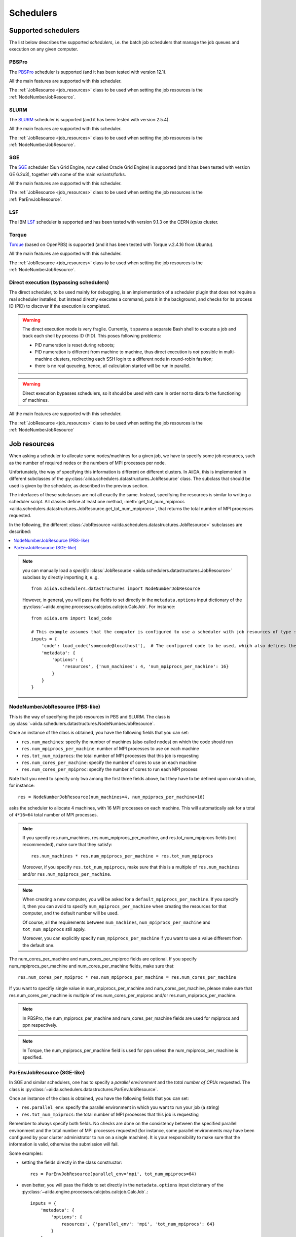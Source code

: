 .. _my-reference-to-scheduler:

==========
Schedulers
==========

Supported schedulers
++++++++++++++++++++

The list below describes the supported *schedulers*, i.e. the batch job schedulers that manage the job queues and execution on any given computer.

PBSPro
------
The `PBSPro`_ scheduler is supported (and it has been tested with version 12.1).

All the main features are supported with this scheduler.

The :ref:`JobResource <job_resources>` class to be used when setting the job resources is the :ref:`NodeNumberJobResource`.

.. _PBSPro: http://www.pbsworks.com/Product.aspx?id=1

SLURM
-----

The `SLURM`_ scheduler is supported (and it has been tested with version 2.5.4).

All the main features are supported with this scheduler.

The :ref:`JobResource <job_resources>` class to be used when setting the job resources is the :ref:`NodeNumberJobResource`.

.. _SLURM: https://slurm.schedmd.com/

SGE
---

The `SGE`_ scheduler (Sun Grid Engine, now called Oracle Grid Engine)
is supported (and it has been tested with version GE 6.2u3),
together with some of the main variants/forks.

All the main features are supported with this scheduler.

The :ref:`JobResource <job_resources>` class to be used when setting the job resources is the :ref:`ParEnvJobResource`.

.. _SGE: https://en.wikipedia.org/wiki/Oracle_Grid_Engine

LSF
---

The IBM `LSF`_ scheduler is supported and has been tested with version 9.1.3
on the CERN `lxplus` cluster.

.. _LSF: https://www-01.ibm.com/support/knowledgecenter/SSETD4_9.1.3/lsf_welcome.html

Torque
------

`Torque`_ (based on OpenPBS) is supported (and it has been tested with Torque v.2.4.16 from Ubuntu).

All the main features are supported with this scheduler.

The :ref:`JobResource <job_resources>` class to be used when setting the job resources is the :ref:`NodeNumberJobResource`.

.. _Torque: http://www.adaptivecomputing.com/products/open-source/torque/



Direct execution (bypassing schedulers)
---------------------------------------

The direct scheduler, to be used mainly for debugging, is an implementation of a scheduler plugin that does not require a real scheduler installed, but instead directly executes a command, puts it in the background, and checks for its process ID (PID) to discover if the execution is completed.

.. warning::
    The direct execution mode is very fragile. Currently, it spawns a separate Bash shell to execute a job and track each shell by process ID (PID). This poses following problems:

    * PID numeration is reset during reboots;
    * PID numeration is different from machine to machine, thus direct execution is *not* possible in multi-machine clusters, redirecting each SSH login to a different node in round-robin fashion;
    * there is no real queueing, hence, all calculation started will be run in parallel.

.. warning::
    Direct execution bypasses schedulers, so it should be used with care in order not to disturb the functioning of machines.

All the main features are supported with this scheduler.

The :ref:`JobResource <job_resources>` class to be used when setting the job resources is the :ref:`NodeNumberJobResource`


.. _job_resources:

Job resources
+++++++++++++

When asking a scheduler to allocate some nodes/machines for a given job, we have to specify some job resources, such as the number of required nodes or the numbers of MPI processes per node.

Unfortunately, the way of specifying this information is different on different clusters. In AiiDA, this is implemented in different subclasses of the :py:class:`aiida.schedulers.datastructures.JobResource` class. The subclass that should be used is given by the scheduler, as described in the previous section.

The interfaces of these subclasses are not all exactly the same. Instead, specifying the resources is similar to writing a scheduler script.  All classes define at least one method, :meth:`get_tot_num_mpiprocs <aiida.schedulers.datastructures.JobResource.get_tot_num_mpiprocs>`, that returns the total number of MPI processes requested.

In the following, the different :class:`JobResource <aiida.schedulers.datastructures.JobResource>` subclasses are described:

.. contents ::
    :local:

.. note::
    you can manually load a `specific` :class:`JobResource <aiida.schedulers.datastructures.JobResource>` subclass by directly importing it, e..g.
    ::

        from aiida.schedulers.datastructures import NodeNumberJobResource

    However, in general, you will pass the fields to set directly in the ``metadata.options`` input dictionary of the :py:class:`~aiida.engine.processes.calcjobs.calcjob.CalcJob`.
    For instance::

        from aiida.orm import load_code

        # This example assumes that the computer is configured to use a scheduler with job resources of type :py:class:`~aiida.schedulers.datastructures.NodeNumberJobResource`
        inputs = {
            'code': load_code('somecode@localhost'),  # The configured code to be used, which also defines the computer
            'metadata': {
                'options': {
                    'resources', {'num_machines': 4, 'num_mpiprocs_per_machine': 16}
                }
            }
        }


.. _NodeNumberJobResource:

NodeNumberJobResource (PBS-like)
--------------------------------
This is the way of specifying the job resources in PBS and SLURM. The class is :py:class:`~aiida.schedulers.datastructures.NodeNumberJobResource`.

Once an instance of the class is obtained, you have the following fields that you can set:

* ``res.num_machines``: specify the number of machines (also called nodes) on which the code should run
* ``res.num_mpiprocs_per_machine``: number of MPI processes to use on each machine
* ``res.tot_num_mpiprocs``: the total number of MPI processes that this job is requesting
* ``res.num_cores_per_machine``: specify the number of cores to use on each machine
* ``res.num_cores_per_mpiproc``: specify the number of cores to run each MPI process

Note that you need to specify only two among the first three fields above, but they have to be defined upon construction, for instance::

    res = NodeNumberJobResource(num_machines=4, num_mpiprocs_per_machine=16)

asks the scheduler to allocate 4 machines, with 16 MPI processes on each machine. This will automatically ask for a total of ``4*16=64`` total number of MPI processes.

.. note::
    If you specify res.num_machines, res.num_mpiprocs_per_machine, and res.tot_num_mpiprocs fields (not recommended), make sure that they satisfy::

        res.num_machines * res.num_mpiprocs_per_machine = res.tot_num_mpiprocs

    Moreover, if you specify ``res.tot_num_mpiprocs``, make sure that this is a multiple of ``res.num_machines`` and/or ``res.num_mpiprocs_per_machine``.

.. note::
    When creating a new computer, you will be asked for a ``default_mpiprocs_per_machine``. If you specify it, then you can avoid to specify ``num_mpiprocs_per_machine`` when creating the resources for that computer, and the default number will be used.

    Of course, all the requirements between ``num_machines``, ``num_mpiprocs_per_machine`` and ``tot_num_mpiprocs`` still apply.

    Moreover, you can explicitly specify ``num_mpiprocs_per_machine`` if you want to use a value different from the default one.


The num_cores_per_machine and num_cores_per_mpiproc fields are optional. If you specify num_mpiprocs_per_machine and num_cores_per_machine fields, make sure that::

    res.num_cores_per_mpiproc * res.num_mpiprocs_per_machine = res.num_cores_per_machine

If you want to specifiy single value in num_mpiprocs_per_machine and  num_cores_per_machine, please make sure that res.num_cores_per_machine is multiple of res.num_cores_per_mpiproc and/or res.num_mpiprocs_per_machine.

.. note::
    In PBSPro, the num_mpiprocs_per_machine and num_cores_per_machine fields are used for mpiprocs and ppn respectively.

.. note::
    In Torque, the num_mpiprocs_per_machine field is used for ppn unless the num_mpiprocs_per_machine is specified.

.. _ParEnvJobResource:

ParEnvJobResource (SGE-like)
----------------------------
In SGE and similar schedulers, one has to specify a *parallel environment* and the *total number of CPUs* requested. The class is :py:class:`~aiida.schedulers.datastructures.ParEnvJobResource`.

Once an instance of the class is obtained, you have the following fields that you can set:

* ``res.parallel_env``: specify the parallel environment in which you want to run your job (a string)
* ``res.tot_num_mpiprocs``: the total number of MPI processes that this job is requesting

Remember to always specify both fields. No checks are done on the consistency between the specified parallel environment and the total number of MPI processes requested (for instance, some parallel environments may have been configured by your cluster administrator to run on a single machine). It is your responsibility to make sure that the information is valid, otherwise the  submission will fail.

Some examples:

* setting the fields directly in the class constructor::

    res = ParEnvJobResource(parallel_env='mpi', tot_num_mpiprocs=64)

* even better, you will pass the fields to set directly in the ``metadata.options`` input dictionary of the :py:class:`~aiida.engine.processes.calcjobs.calcjob.CalcJob`.::

    inputs = {
        'metadata': {
            'options': {
                resources', {'parallel_env': 'mpi', 'tot_num_mpiprocs': 64}
            }
        }
    }
